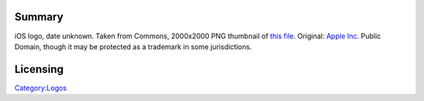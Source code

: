 Summary
-------

iOS logo, date unknown. Taken from Commons, 2000x2000 PNG thumbnail of `this file <https://commons.wikimedia.org/w/index.php?curid=66231156>`__. Original: `Apple Inc. <https://www.apple.com>`__ Public Domain, though it may be protected as a trademark in some jurisdictions.

Licensing
---------

.. raw:: mediawiki

   {{PD}}

`Category:Logos <Category:Logos>`__
